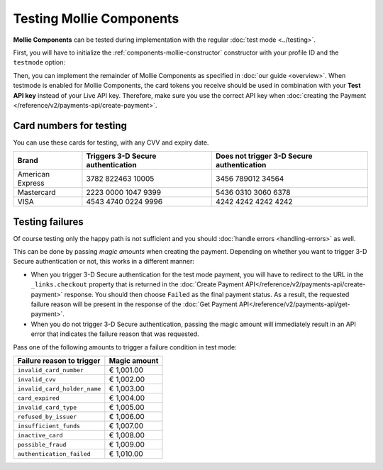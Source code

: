 Testing Mollie Components
=========================

**Mollie Components** can be tested during implementation with the regular :doc:`test mode <../testing>`.

First, you will have to initialize the :ref:`components-mollie-constructor` constructor with your profile ID and
the ``testmode`` option:

.. code-block:: js
   :linenos:

   var mollie = Mollie('pfl_3RkSN1zuPE', { locale: 'nl_NL', testmode: true });

Then, you can implement the remainder of Mollie Components as specified in :doc:`our guide <overview>`. When testmode is enabled for Mollie Components, the card tokens you receive should be used in combination with your **Test API key** instead of your Live API key. Therefore, make sure you use the correct API key when :doc:`creating the Payment </reference/v2/payments-api/create-payment>`.

Card numbers for testing
------------------------

You can use these cards for testing, with any CVV and expiry date.

.. table::

   +------------------+------------------------------------+--------------------------------------------+
   | Brand            | Triggers 3-D Secure authentication | Does not trigger 3-D Secure authentication |
   +==================+====================================+============================================+
   | American Express | 3782 822463 10005                  | 3456 789012 34564                          |
   +------------------+------------------------------------+--------------------------------------------+
   | Mastercard       | 2223 0000 1047 9399                | 5436 0310 3060 6378                        |
   +------------------+------------------------------------+--------------------------------------------+
   | VISA             | 4543 4740 0224 9996                | 4242 4242 4242 4242                        |
   +------------------+------------------------------------+--------------------------------------------+

Testing failures
----------------

Of course testing only the happy path is not sufficient and you should :doc:`handle errors <handling-errors>` as well.

This can be done by passing `magic amounts` when creating the payment. Depending on whether you want to trigger 3-D Secure authentication or not, this works in a different manner:

- When you trigger 3-D Secure authentication for the test mode payment, you will have to redirect to the URL in the ``_links.checkout`` property that is returned in the :doc:`Create Payment API</reference/v2/payments-api/create-payment>` response. You should then choose ``Failed`` as the final payment status. As a result, the requested failure reason will be present in the response of the :doc:`Get Payment API</reference/v2/payments-api/get-payment>`.
- When you do not trigger 3-D Secure authentication, passing the magic amount will immediately result in an API error that indicates the failure reason that was requested.

Pass one of the following amounts to trigger a failure condition in test mode:

.. table::

   +------------------------------+--------------+
   | Failure reason to trigger    | Magic amount |
   +==============================+==============+
   | ``invalid_card_number``      |   € 1,001.00 |
   +------------------------------+--------------+
   | ``invalid_cvv``              |   € 1,002.00 |
   +------------------------------+--------------+
   | ``invalid_card_holder_name`` |   € 1,003.00 |
   +------------------------------+--------------+
   | ``card_expired``             |   € 1,004.00 |
   +------------------------------+--------------+
   | ``invalid_card_type``        |   € 1,005.00 |
   +------------------------------+--------------+
   | ``refused_by_issuer``        |   € 1,006.00 |
   +------------------------------+--------------+
   | ``insufficient_funds``       |   € 1,007.00 |
   +------------------------------+--------------+
   | ``inactive_card``            |   € 1,008.00 |
   +------------------------------+--------------+
   | ``possible_fraud``           |   € 1,009.00 |
   +------------------------------+--------------+
   | ``authentication_failed``    |   € 1,010.00 |
   +------------------------------+--------------+
